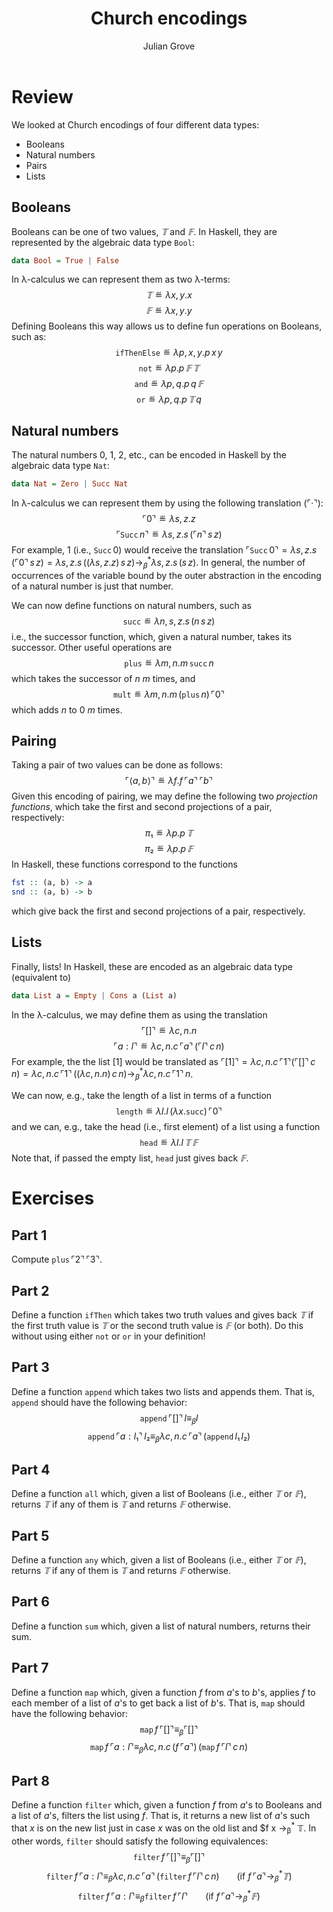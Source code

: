 #+html_head: <link rel="stylesheet" type="text/css" href="../../htmlize.css"/>
#+html_head: <link rel="stylesheet" type="text/css" href="../../readtheorg.css"/>
#+html_head: <script src="../../jquery.min.js"></script>
#+html_head: <script src="../../bootstrap.min.js"></script>
#+html_head: <script type="text/javascript" src="../../readtheorg.js"></script>

#+Author: Julian Grove
#+Title: Church encodings

* Review
  We looked at Church encodings of four different data types:
  - Booleans
  - Natural numbers
  - Pairs
  - Lists

** Booleans
   Booleans can be one of two values, $𝕋$ and $𝔽$. In Haskell, they are
   represented by the algebraic data type ~Bool~:
   #+begin_src haskell
     data Bool = True | False
   #+end_src
   In λ-calculus we can represent them as two λ-terms:
   $$𝕋 ≝ λx, y.x$$
   $$𝔽 ≝ λx, y.y$$
   Defining Booleans this way allows us to define fun operations on Booleans,
   such as:
   $$\mathtt{ifThenElse} ≝ λp, x, y.p\,x\,y$$
   $$\mathtt{not} ≝ λp.p\,𝔽\,𝕋$$
   $$\mathtt{and} ≝ λp, q.p\,q\,𝔽$$
   $$\mathtt{or} ≝ λp, q.p\,𝕋\,q$$

** Natural numbers
   The natural numbers 0, 1, 2, etc., can be encoded in Haskell by the algebraic
   data type ~Nat~:
   #+begin_src haskell
     data Nat = Zero | Succ Nat
   #+end_src
   In λ-calculus we can represent them by using the following translation
   ($⌜·⌝$):
   $$⌜0⌝ ≝ λs, z.z$$
   $$⌜\mathtt{Succ}\,n⌝ ≝ λs, z.s\,(⌜n⌝\,s\,z)$$
   For example, $1$ (i.e., $\mathtt{Succ}\,0$) would receive the translation
   $⌜\mathtt{Succ}\,0⌝ = λs, z.s\,(⌜0⌝\,s\,z) = λs, z.s\,((λs, z.z)\,s\,z)
   →_β^* λs, z.s\,(s\,z)$. In general, the number of occurrences of the variable
   bound by the outer abstraction in the encoding of a natural number is just
   that number.

   We can now define functions on natural numbers, such as
   $$\mathtt{succ} ≝ λn, s, z.s\,(n\,s\,z)$$
   i.e., the successor function, which, given a natural number, takes its
   successor. Other useful operations are
   $$\mathtt{plus} ≝ λm, n.m\,\mathtt{succ}\,n$$
   which takes the successor of $n$ $m$ times, and
   $$\mathtt{mult} ≝ λm, n.m\,(\mathtt{plus}\,n)\,⌜0⌝$$
   which adds $n$ to $0$ $m$ times.

** Pairing
   Taking a pair of two values can be done as follows:
   $$⌜⟨a, b⟩⌝ ≝ λf.f\,⌜a⌝\,⌜b⌝$$
   Given this encoding of pairing, we may define the following two /projection
   functions/, which take the first and second projections of a pair,
   respectively:
   $$π₁ ≝ λp.p\,𝕋$$
   $$π₂ ≝ λp.p\,𝔽$$
   In Haskell, these functions correspond to the functions
   #+begin_src haskell
     fst :: (a, b) -> a
     snd :: (a, b) -> b
   #+end_src
   which give back the first and second projections of a pair, respectively.

** Lists
   Finally, lists! In Haskell, these are encoded as an algebraic data type
   (equivalent to)
   #+begin_src haskell
     data List a = Empty | Cons a (List a)
   #+end_src
   In the λ-calculus, we may define them as using the translation
   $$⌜[]⌝ ≝ λc, n.n$$
   $$⌜a : l⌝ ≝ λc, n.c\,⌜a⌝\,(⌜l⌝\,c\,n)$$
   For example, the the list $[1]$ would be translated as $⌜[1]⌝ = λc,
   n.c\,⌜1⌝(⌜[]⌝\,c\,n) = λc, n.c\,⌜1⌝\,((λc, n.n)\,c\,n) →_β^* λc,
   n.c\,⌜1⌝\,n$.

   We can now, e.g., take the length of a list in terms of a function
   $$\mathtt{length} ≝ λl.l\,(λx.\mathtt{succ})\,⌜0⌝$$
   and we can, e.g., take the head (i.e., first element) of a list using a
   function
   $$\mathtt{head} ≝ λl.l\,𝕋\,𝔽$$
   Note that, if passed the empty list, $\mathtt{head}$ just gives back $𝔽$.
   
* Exercises
** Part 1
   Compute $\mathtt{plus}\,⌜2⌝\,⌜3⌝$.
   
** Part 2
   Define a function $\mathtt{ifThen}$ which takes two truth values and gives
   back $𝕋$ if the first truth value is $𝕋$ or the second truth value is $𝔽$ (or
   both). Do this without using either $\mathtt{not}$ or $\mathtt{or}$ in your
   definition!

** Part 3
   Define a function $\mathtt{append}$ which takes two lists and appends
   them. That is, $\mathtt{append}$ should have the following behavior:
   $$\mathtt{append}\,⌜[]⌝\,l ≡_β l$$
   $$\mathtt{append}\,⌜a : l₁⌝\,l₂ ≡_β λc, n.c\,⌜a⌝\,(\mathtt{append}\,l₁\,l₂)$$

** Part 4
   Define a function $\mathtt{all}$ which, given a list of Booleans (i.e.,
   either $𝕋$ or $𝔽$), returns $𝕋$ if any of them is $𝕋$ and returns $𝔽$
   otherwise.

** Part 5
   Define a function $\mathtt{any}$ which, given a list of Booleans (i.e.,
   either $𝕋$ or $𝔽$), returns $𝕋$ if any of them is $𝕋$ and returns $𝔽$
   otherwise.

** Part 6
   Define a function $\mathtt{sum}$ which, given a list of natural numbers,
   returns their sum.

** Part 7
   Define a function $\mathtt{map}$ which, given a function $f$ from \(a\)'s to
   \(b\)'s, applies $f$ to each member of a list of \(a\)'s to get back a list
   of \(b\)'s. That is, $\mathtt{map}$ should have the following behavior:
   $$\mathtt{map}\,f\,⌜[]⌝ ≡_β ⌜[]⌝$$
   $$\mathtt{map}\,f\,⌜a : l⌝ ≡_β λc, n.c\,(f\,⌜a⌝)\,(\mathtt{map}\,f\,⌜l⌝\,c\,n)$$

** Part 8
   Define a function $\mathtt{filter}$ which, given a function $f$ from \(a\)'s
   to Booleans and a list of \(a\)'s, filters the list using $f$. That is, it
   returns a new list of \(a\)'s such that $x$ is on the new list just in case
   $x$ was on  the old list and $f x →_β^* 𝕋. In other words, $\mathtt{filter}$
   should satisfy the following equivalences:
   $$\mathtt{filter}\,f\,⌜[]⌝ ≡_β ⌜[]⌝$$
   $$\mathtt{filter}\,f\,⌜a : l⌝ ≡_β λc, n.c\,⌜a⌝\,(\mathtt{filter}\,f\,⌜l⌝\,c\,n)\,\,\,\,\,\,\,\,\,\,\,\,\text{(if }f\,⌜a⌝ →_β^* 𝕋\text{)}$$
   $$\mathtt{filter}\,f\,⌜a : l⌝ ≡_β \mathtt{filter}\,f\,⌜l⌝\,\,\,\,\,\,\,\,\,\,\,\,\text{(if }f\,⌜a⌝ →_β^* 𝔽\text{)}$$
